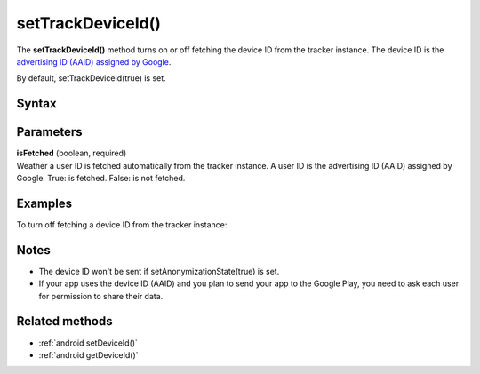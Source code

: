 .. _android setTrackDeviceId():

==================
setTrackDeviceId()
==================

The **setTrackDeviceId()** method turns on or off fetching the device ID from the tracker instance. The device ID is the `advertising ID (AAID) assigned by Google <https://support.google.com/googleplay/android-developer/answer/6048248?hl=en>`_.

By default, setTrackDeviceId(true) is set.


Syntax
------

.. tabs::

    .. group-tab:: Java

        .. code-block:: javascript

          getTracker().setTrackDeviceId(isFetched);


    .. group-tab:: Kotlin

        .. code-block:: javascript

          tracker.isTrackDeviceId = isFetched

Parameters
----------

| **isFetched** (boolean, required)
| Weather a user ID is fetched automatically from the tracker instance. A user ID is the advertising ID (AAID) assigned by Google.  True: is fetched. False: is not fetched.

Examples
--------

To turn off fetching a device ID from the tracker instance:

.. tabs::

    .. group-tab:: Java

        .. code-block:: javascript

          getTracker().setTrackDeviceId(false);


    .. group-tab:: Kotlin

        .. code-block:: javascript

          tracker.isTrackDeviceId = false

Notes
-----

* The device ID won't be sent if setAnonymizationState(true) is set.
* If your app uses the device ID (AAID) and you plan to send your app to the Google Play, you need to ask each user for permission to share their data.

Related methods
---------------

* :ref:`android setDeviceId()`
* :ref:`android getDeviceId()`
